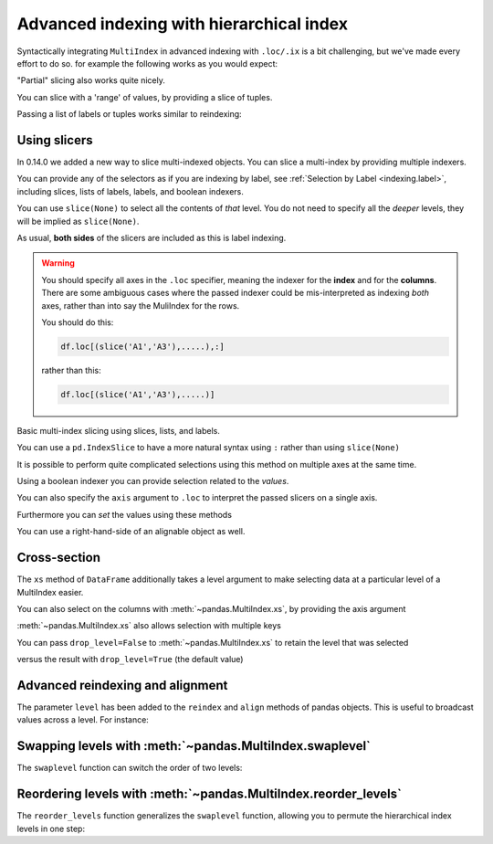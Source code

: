 .. _advanced.advanced_hierarchical:

Advanced indexing with hierarchical index
-----------------------------------------

Syntactically integrating ``MultiIndex`` in advanced indexing with ``.loc/.ix`` is a
bit challenging, but we've made every effort to do so. for example the
following works as you would expect:

.. ipython:: python

   df
   df = df.T
   df
   df.loc['bar']
   df.loc['bar', 'two']

"Partial" slicing also works quite nicely.

.. ipython:: python

   df.loc['baz':'foo']

You can slice with a 'range' of values, by providing a slice of tuples.

.. ipython:: python

   df.loc[('baz', 'two'):('qux', 'one')]
   df.loc[('baz', 'two'):'foo']

Passing a list of labels or tuples works similar to reindexing:

.. ipython:: python

   df.ix[[('bar', 'two'), ('qux', 'one')]]

.. _advanced.mi_slicers:

Using slicers
~~~~~~~~~~~~~

.. versionadded:: 0.14.0

In 0.14.0 we added a new way to slice multi-indexed objects.
You can slice a multi-index by providing multiple indexers.

You can provide any of the selectors as if you are indexing by label, see :ref:`Selection by Label <indexing.label>`,
including slices, lists of labels, labels, and boolean indexers.

You can use ``slice(None)`` to select all the contents of *that* level. You do not need to specify all the
*deeper* levels, they will be implied as ``slice(None)``.

As usual, **both sides** of the slicers are included as this is label indexing.

.. warning::

   You should specify all axes in the ``.loc`` specifier, meaning the indexer for the **index** and
   for the **columns**. There are some ambiguous cases where the passed indexer could be mis-interpreted
   as indexing *both* axes, rather than into say the MuliIndex for the rows.

   You should do this:

   .. code-block:: python

      df.loc[(slice('A1','A3'),.....),:]

   rather than this:

   .. code-block:: python

      df.loc[(slice('A1','A3'),.....)]

.. ipython:: python

   def mklbl(prefix,n):
       return ["%s%s" % (prefix,i)  for i in range(n)]

   miindex = pd.MultiIndex.from_product([mklbl('A',4),
                                         mklbl('B',2),
                                         mklbl('C',4),
                                         mklbl('D',2)])
   micolumns = pd.MultiIndex.from_tuples([('a','foo'),('a','bar'),
                                          ('b','foo'),('b','bah')],
                                         names=['lvl0', 'lvl1'])
   dfmi = pd.DataFrame(np.arange(len(miindex)*len(micolumns)).reshape((len(miindex),len(micolumns))),
                       index=miindex,
                       columns=micolumns).sort_index().sort_index(axis=1)
   dfmi

Basic multi-index slicing using slices, lists, and labels.

.. ipython:: python

   dfmi.loc[(slice('A1','A3'),slice(None), ['C1','C3']),:]

You can use a ``pd.IndexSlice`` to have a more natural syntax using ``:`` rather than using ``slice(None)``

.. ipython:: python

   idx = pd.IndexSlice
   dfmi.loc[idx[:,:,['C1','C3']],idx[:,'foo']]

It is possible to perform quite complicated selections using this method on multiple
axes at the same time.

.. ipython:: python

   dfmi.loc['A1',(slice(None),'foo')]
   dfmi.loc[idx[:,:,['C1','C3']],idx[:,'foo']]

Using a boolean indexer you can provide selection related to the *values*.

.. ipython:: python

   mask = dfmi[('a','foo')]>200
   dfmi.loc[idx[mask,:,['C1','C3']],idx[:,'foo']]

You can also specify the ``axis`` argument to ``.loc`` to interpret the passed
slicers on a single axis.

.. ipython:: python

   dfmi.loc(axis=0)[:,:,['C1','C3']]

Furthermore you can *set* the values using these methods

.. ipython:: python

   df2 = dfmi.copy()
   df2.loc(axis=0)[:,:,['C1','C3']] = -10
   df2

You can use a right-hand-side of an alignable object as well.

.. ipython:: python

   df2 = dfmi.copy()
   df2.loc[idx[:,:,['C1','C3']],:] = df2*1000
   df2

.. _advanced.xs:

Cross-section
~~~~~~~~~~~~~

The ``xs`` method of ``DataFrame`` additionally takes a level argument to make
selecting data at a particular level of a MultiIndex easier.

.. ipython:: python

   df
   df.xs('one', level='second')

.. ipython:: python

   # using the slicers (new in 0.14.0)
   df.loc[(slice(None),'one'),:]

You can also select on the columns with :meth:`~pandas.MultiIndex.xs`, by
providing the axis argument

.. ipython:: python

   df = df.T
   df.xs('one', level='second', axis=1)

.. ipython:: python

   # using the slicers (new in 0.14.0)
   df.loc[:,(slice(None),'one')]

:meth:`~pandas.MultiIndex.xs` also allows selection with multiple keys

.. ipython:: python

   df.xs(('one', 'bar'), level=('second', 'first'), axis=1)

.. ipython:: python

   # using the slicers (new in 0.14.0)
   df.loc[:,('bar','one')]

.. versionadded:: 0.13.0

You can pass ``drop_level=False`` to :meth:`~pandas.MultiIndex.xs` to retain
the level that was selected

.. ipython:: python

   df.xs('one', level='second', axis=1, drop_level=False)

versus the result with ``drop_level=True`` (the default value)

.. ipython:: python

   df.xs('one', level='second', axis=1, drop_level=True)

.. ipython:: python
   :suppress:

   df = df.T

.. _advanced.advanced_reindex:

Advanced reindexing and alignment
~~~~~~~~~~~~~~~~~~~~~~~~~~~~~~~~~

The parameter ``level`` has been added to the ``reindex`` and ``align`` methods
of pandas objects. This is useful to broadcast values across a level. For
instance:

.. ipython:: python

   midx = pd.MultiIndex(levels=[['zero', 'one'], ['x','y']],
                        labels=[[1,1,0,0],[1,0,1,0]])
   df = pd.DataFrame(np.random.randn(4,2), index=midx)
   df
   df2 = df.mean(level=0)
   df2
   df2.reindex(df.index, level=0)

   # aligning
   df_aligned, df2_aligned = df.align(df2, level=0)
   df_aligned
   df2_aligned


Swapping levels with :meth:`~pandas.MultiIndex.swaplevel`
~~~~~~~~~~~~~~~~~~~~~~~~~~~~~~~~~~~~~~~~~~~~~~~~~~~~~~~~~

The ``swaplevel`` function can switch the order of two levels:

.. ipython:: python

   df[:5]
   df[:5].swaplevel(0, 1, axis=0)

.. _advanced.reorderlevels:

Reordering levels with :meth:`~pandas.MultiIndex.reorder_levels`
~~~~~~~~~~~~~~~~~~~~~~~~~~~~~~~~~~~~~~~~~~~~~~~~~~~~~~~~~~~~~~~~

The ``reorder_levels`` function generalizes the ``swaplevel`` function,
allowing you to permute the hierarchical index levels in one step:

.. ipython:: python

   df[:5].reorder_levels([1,0], axis=0)
